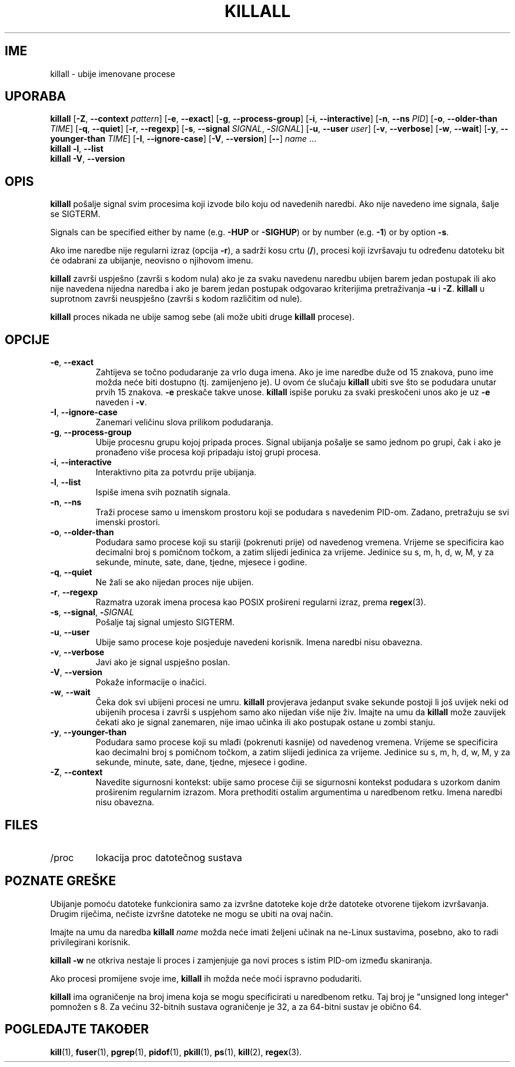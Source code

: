 .\"
.\" Copyright 1993-2002 Werner Almesberger
.\"           2002-2023 Craig Small
.\" This program is free software; you can redistribute it and/or modify
.\" it under the terms of the GNU General Public License as published by
.\" the Free Software Foundation; either version 2 of the License, or
.\" (at your option) any later version.
.\"
.\"*******************************************************************
.\"
.\" This file was generated with po4a. Translate the source file.
.\"
.\"*******************************************************************
.TH KILLALL 1 2023\-06\-17 psmisc "Naredbe korisnika"
.SH IME
killall \- ubije imenovane procese
.SH UPORABA
.ad l
\fBkillall\fP [\fB\-Z\fP,\fB\ \-\-context\fP \fIpattern\fP] [\fB\-e\fP,\fB\ \-\-exact\fP] [\fB\-g\fP,\fB\ \-\-process\-group\fP] [\fB\-i\fP,\fB\ \-\-interactive\fP] [\fB\-n\fP,\fB\ \-\-ns\fP \fIPID\fP]
[\fB\-o\fP,\fB\ \-\-older\-than\fP \fITIME\fP] [\fB\-q\fP,\fB\ \-\-quiet\fP] [\fB\-r\fP,\fB\ \-\-regexp\fP]
[\fB\-s\fP,\fB\ \-\-signal\fP \fISIGNAL\fP,\ \fB\-\fP\fISIGNAL\fP] [\fB\-u\fP,\fB\ \-\-user\fP \fIuser\fP]
[\fB\-v\fP,\fB\ \-\-verbose\fP] [\fB\-w\fP,\fB\ \-\-wait\fP] [\fB\-y\fP,\fB\ \-\-younger\-than\fP
\fITIME\fP] [\fB\-I\fP,\fB\ \-\-ignore\-case\fP] [\fB\-V\fP,\fB\ \-\-version\fP] [\fB\-\-\fP] \fIname\fP
\&...
.br
\fBkillall\fP \fB\-l\fP, \fB\-\-list\fP
.br
\fBkillall\fP \fB\-V\fP,\fB\ \-\-version\fP
.ad b
.SH OPIS
\fBkillall\fP pošalje signal svim procesima koji izvode bilo koju od navedenih
naredbi. Ako nije navedeno ime signala, šalje se SIGTERM.
.PP
Signals can be specified either by name (e.g.\& \fB\-HUP\fP or \fB\-SIGHUP\fP)  or
by number (e.g.\& \fB\-1\fP)  or by option \fB\-s\fP.
.PP
Ako ime naredbe nije regularni izraz (opcija \fB\-r\fP), a sadrži kosu crtu
(\fB/\fP), procesi koji izvršavaju tu određenu datoteku bit će odabrani za
ubijanje, neovisno o njihovom imenu.
.PP
\fBkillall\fP završi uspješno (završi s kodom nula) ako je za svaku navedenu
naredbu ubijen barem jedan postupak ili ako nije navedena nijedna naredba i
ako je barem jedan postupak odgovarao kriterijima pretraživanja \fB\-u\fP i
\fB\-Z\fP. \fBkillall\fP u suprotnom završi neuspješno (završi s kodom različitim
od nule).
.PP
\fBkillall\fP proces nikada ne ubije samog sebe (ali može ubiti druge
\fBkillall\fP procese).
.SH OPCIJE
.IP "\fB\-e\fP, \fB\-\-exact\fP"
Zahtijeva se točno podudaranje za vrlo duga imena. Ako je ime naredbe duže
od 15 znakova, puno ime možda neće biti dostupno (tj. zamijenjeno je). U
ovom će slučaju \fBkillall\fP ubiti sve što se podudara unutar prvih 15
znakova. \fB\-e\fP preskače takve unose. \fBkillall\fP ispiše poruku za svaki
preskočeni unos ako je uz \fB\-e\fP naveden i \fB\-v\fP.
.IP "\fB\-I\fP, \fB\-\-ignore\-case\fP"
Zanemari veličinu slova prilikom podudaranja.
.IP "\fB\-g\fP, \fB\-\-process\-group\fP"
Ubije procesnu grupu kojoj pripada proces. Signal ubijanja pošalje se samo
jednom po grupi, čak i ako je pronađeno više procesa koji pripadaju istoj
grupi procesa.
.IP "\fB\-i\fP, \fB\-\-interactive\fP"
Interaktivno pita za potvrdu prije ubijanja.
.IP "\fB\-l\fP, \fB\-\-list\fP"
Ispiše imena svih poznatih signala.
.IP "\fB\-n\fP, \fB\-\-ns\fP"
Traži procese samo u imenskom prostoru koji se podudara s navedenim
PID\-om. Zadano, pretražuju se svi imenski prostori.
.IP "\fB\-o\fP, \fB\-\-older\-than\fP"
Podudara samo procese koji su stariji (pokrenuti prije) od navedenog
vremena. Vrijeme se specificira kao decimalni broj s pomičnom točkom, a
zatim slijedi jedinica za vrijeme. Jedinice su s, m, h, d, w, M, y za
sekunde, minute, sate, dane, tjedne, mjesece i godine.
.IP "\fB\-q\fP, \fB\-\-quiet\fP"
Ne žali se ako nijedan proces nije ubijen.
.IP "\fB\-r\fP, \fB\-\-regexp\fP"
Razmatra uzorak imena procesa kao POSIX prošireni regularni izraz, prema
\fBregex\fP(3).
.IP "\fB\-s\fP, \fB\-\-signal\fP, \fB\-\fP\fISIGNAL\fP"
Pošalje taj signal umjesto SIGTERM.
.IP "\fB\-u\fP, \fB\-\-user\fP"
Ubije samo procese koje posjeduje navedeni korisnik. Imena naredbi nisu
obavezna.
.IP "\fB\-v\fP, \fB\-\-verbose\fP"
Javi ako je signal uspješno poslan.
.IP "\fB\-V\fP, \fB\-\-version\fP"
Pokaže informacije o inačici.
.IP "\fB\-w\fP, \fB\-\-wait\fP"
Čeka dok svi ubijeni procesi ne umru. \fBkillall\fP provjerava jedanput svake
sekunde postoji li još uvijek neki od ubijenih procesa i završi s uspjehom
samo ako nijedan više nije živ. Imajte na umu da \fBkillall\fP može zauvijek
čekati ako je signal zanemaren, nije imao učinka ili ako postupak ostane u
zombi stanju.
.IP "\fB\-y\fP, \fB\-\-younger\-than\fP"
Podudara samo procese koji su mlađi (pokrenuti kasnije) od navedenog
vremena. Vrijeme se specificira kao decimalni broj s pomičnom točkom, a
zatim slijedi jedinica za vrijeme. Jedinice su s, m, h, d, w, M, y za
sekunde, minute, sate, dane, tjedne, mjesece i godine.
.IP "\fB\-Z\fP, \fB\-\-context\fP"
Navedite sigurnosni kontekst: ubije samo procese čiji se sigurnosni kontekst
podudara s uzorkom danim proširenim regularnim izrazom. Mora prethoditi
ostalim argumentima u naredbenom retku. Imena naredbi nisu obavezna.
.SH FILES
.TP 
/proc
lokacija proc datotečnog sustava
.SH "POZNATE GREŠKE"
Ubijanje pomoću datoteke funkcionira samo za izvršne datoteke koje drže
datoteke otvorene tijekom izvršavanja. Drugim riječima, nečiste izvršne
datoteke ne mogu se ubiti na ovaj način.
.PP
Imajte na umu da naredba \fBkillall\fP \fIname\fP možda neće imati željeni učinak
na ne\-Linux sustavima, posebno, ako to radi privilegirani korisnik.
.PP
\fBkillall \-w\fP ne otkriva nestaje li proces i zamjenjuje ga novi proces s
istim PID\-om između skaniranja.
.PP
Ako procesi promijene svoje ime, \fBkillall\fP ih možda neće moći ispravno
podudariti.
.PP
\fBkillall\fP ima ograničenje na broj imena koja se mogu specificirati u
naredbenom retku. Taj broj je "unsigned long integer" pomnožen s 8. Za
većinu 32\-bitnih sustava ograničenje je 32, a za 64\-bitni sustav je obično
64.
.SH "POGLEDAJTE TAKOĐER"
\fBkill\fP(1), \fBfuser\fP(1), \fBpgrep\fP(1), \fBpidof\fP(1), \fBpkill\fP(1), \fBps\fP(1),
\fBkill\fP(2), \fBregex\fP(3).
